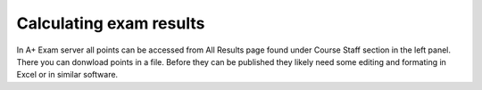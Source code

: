 Calculating exam results
========================

In A+ Exam server all points can be accessed from All Results page found under Course Staff section in the left panel. There you can donwload points in a file. Before they can be published they likely need some editing and formating in Excel or in similar software.